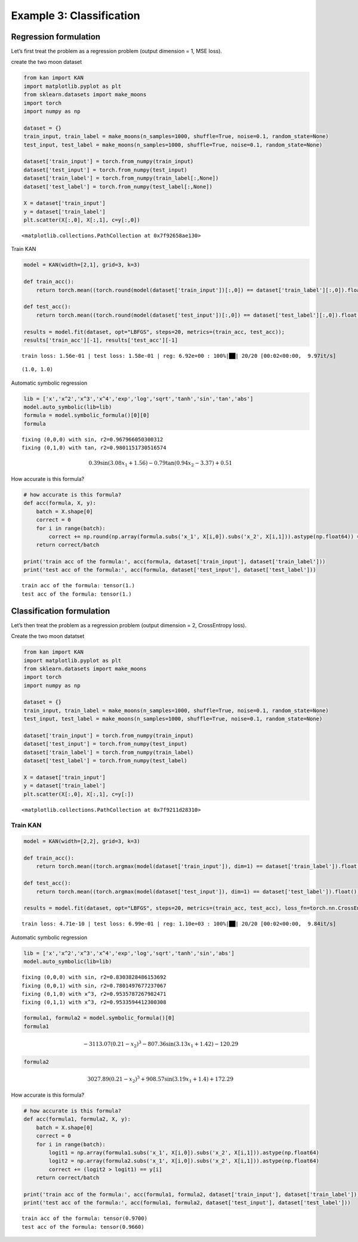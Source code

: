Example 3: Classification
=========================

Regression formulation
----------------------

Let’s first treat the problem as a regression problem (output dimension
= 1, MSE loss).

create the two moon dataset

.. code:: ipython3

    from kan import KAN
    import matplotlib.pyplot as plt
    from sklearn.datasets import make_moons
    import torch
    import numpy as np
    
    dataset = {}
    train_input, train_label = make_moons(n_samples=1000, shuffle=True, noise=0.1, random_state=None)
    test_input, test_label = make_moons(n_samples=1000, shuffle=True, noise=0.1, random_state=None)
    
    dataset['train_input'] = torch.from_numpy(train_input)
    dataset['test_input'] = torch.from_numpy(test_input)
    dataset['train_label'] = torch.from_numpy(train_label[:,None])
    dataset['test_label'] = torch.from_numpy(test_label[:,None])
    
    X = dataset['train_input']
    y = dataset['train_label']
    plt.scatter(X[:,0], X[:,1], c=y[:,0])




.. parsed-literal::

    <matplotlib.collections.PathCollection at 0x7f92658ae130>




.. image:: Example_3_classfication_files/Example_3_classfication_3_1.png


Train KAN

.. code:: ipython3

    model = KAN(width=[2,1], grid=3, k=3)
    
    def train_acc():
        return torch.mean((torch.round(model(dataset['train_input'])[:,0]) == dataset['train_label'][:,0]).float())
    
    def test_acc():
        return torch.mean((torch.round(model(dataset['test_input'])[:,0]) == dataset['test_label'][:,0]).float())
    
    results = model.fit(dataset, opt="LBFGS", steps=20, metrics=(train_acc, test_acc));
    results['train_acc'][-1], results['test_acc'][-1]


.. parsed-literal::

    train loss: 1.56e-01 | test loss: 1.58e-01 | reg: 6.92e+00 : 100%|██| 20/20 [00:02<00:00,  9.97it/s]




.. parsed-literal::

    (1.0, 1.0)



Automatic symbolic regression

.. code:: ipython3

    lib = ['x','x^2','x^3','x^4','exp','log','sqrt','tanh','sin','tan','abs']
    model.auto_symbolic(lib=lib)
    formula = model.symbolic_formula()[0][0]
    formula


.. parsed-literal::

    fixing (0,0,0) with sin, r2=0.967966050300312
    fixing (0,1,0) with tan, r2=0.9801151730516574




.. math::

    \displaystyle 0.39 \sin{\left(3.08 x_{1} + 1.56 \right)} - 0.79 \tan{\left(0.94 x_{2} - 3.37 \right)} + 0.51



How accurate is this formula?

.. code:: ipython3

    # how accurate is this formula?
    def acc(formula, X, y):
        batch = X.shape[0]
        correct = 0
        for i in range(batch):
            correct += np.round(np.array(formula.subs('x_1', X[i,0]).subs('x_2', X[i,1])).astype(np.float64)) == y[i,0]
        return correct/batch
    
    print('train acc of the formula:', acc(formula, dataset['train_input'], dataset['train_label']))
    print('test acc of the formula:', acc(formula, dataset['test_input'], dataset['test_label']))


.. parsed-literal::

    train acc of the formula: tensor(1.)
    test acc of the formula: tensor(1.)


Classification formulation
--------------------------

Let’s then treat the problem as a regression problem (output dimension =
2, CrossEntropy loss).

Create the two moon datatset

.. code:: ipython3

    from kan import KAN
    import matplotlib.pyplot as plt
    from sklearn.datasets import make_moons
    import torch
    import numpy as np
    
    dataset = {}
    train_input, train_label = make_moons(n_samples=1000, shuffle=True, noise=0.1, random_state=None)
    test_input, test_label = make_moons(n_samples=1000, shuffle=True, noise=0.1, random_state=None)
    
    dataset['train_input'] = torch.from_numpy(train_input)
    dataset['test_input'] = torch.from_numpy(test_input)
    dataset['train_label'] = torch.from_numpy(train_label)
    dataset['test_label'] = torch.from_numpy(test_label)
    
    X = dataset['train_input']
    y = dataset['train_label']
    plt.scatter(X[:,0], X[:,1], c=y[:])




.. parsed-literal::

    <matplotlib.collections.PathCollection at 0x7f9211d28310>




.. image:: Example_3_classfication_files/Example_3_classfication_12_1.png


Train KAN
~~~~~~~~~

.. code:: ipython3

    model = KAN(width=[2,2], grid=3, k=3)
    
    def train_acc():
        return torch.mean((torch.argmax(model(dataset['train_input']), dim=1) == dataset['train_label']).float())
    
    def test_acc():
        return torch.mean((torch.argmax(model(dataset['test_input']), dim=1) == dataset['test_label']).float())
    
    results = model.fit(dataset, opt="LBFGS", steps=20, metrics=(train_acc, test_acc), loss_fn=torch.nn.CrossEntropyLoss());


.. parsed-literal::

    train loss: 4.71e-10 | test loss: 6.99e-01 | reg: 1.10e+03 : 100%|██| 20/20 [00:02<00:00,  9.84it/s]


Automatic symbolic regression

.. code:: ipython3

    lib = ['x','x^2','x^3','x^4','exp','log','sqrt','tanh','sin','abs']
    model.auto_symbolic(lib=lib)


.. parsed-literal::

    fixing (0,0,0) with sin, r2=0.8303828486153692
    fixing (0,0,1) with sin, r2=0.7801497677237067
    fixing (0,1,0) with x^3, r2=0.9535787267982471
    fixing (0,1,1) with x^3, r2=0.9533594412300308


.. code:: ipython3

    formula1, formula2 = model.symbolic_formula()[0]
    formula1




.. math::

    \displaystyle - 3113.07 \left(0.21 - x_{2}\right)^{3} - 807.36 \sin{\left(3.13 x_{1} + 1.42 \right)} - 120.29



.. code:: ipython3

    formula2




.. math::

    \displaystyle 3027.89 \left(0.21 - x_{2}\right)^{3} + 908.57 \sin{\left(3.19 x_{1} + 1.4 \right)} + 172.29



How accurate is this formula?

.. code:: ipython3

    # how accurate is this formula?
    def acc(formula1, formula2, X, y):
        batch = X.shape[0]
        correct = 0
        for i in range(batch):
            logit1 = np.array(formula1.subs('x_1', X[i,0]).subs('x_2', X[i,1])).astype(np.float64)
            logit2 = np.array(formula2.subs('x_1', X[i,0]).subs('x_2', X[i,1])).astype(np.float64)
            correct += (logit2 > logit1) == y[i]
        return correct/batch
    
    print('train acc of the formula:', acc(formula1, formula2, dataset['train_input'], dataset['train_label']))
    print('test acc of the formula:', acc(formula1, formula2, dataset['test_input'], dataset['test_label']))


.. parsed-literal::

    train acc of the formula: tensor(0.9700)
    test acc of the formula: tensor(0.9660)

